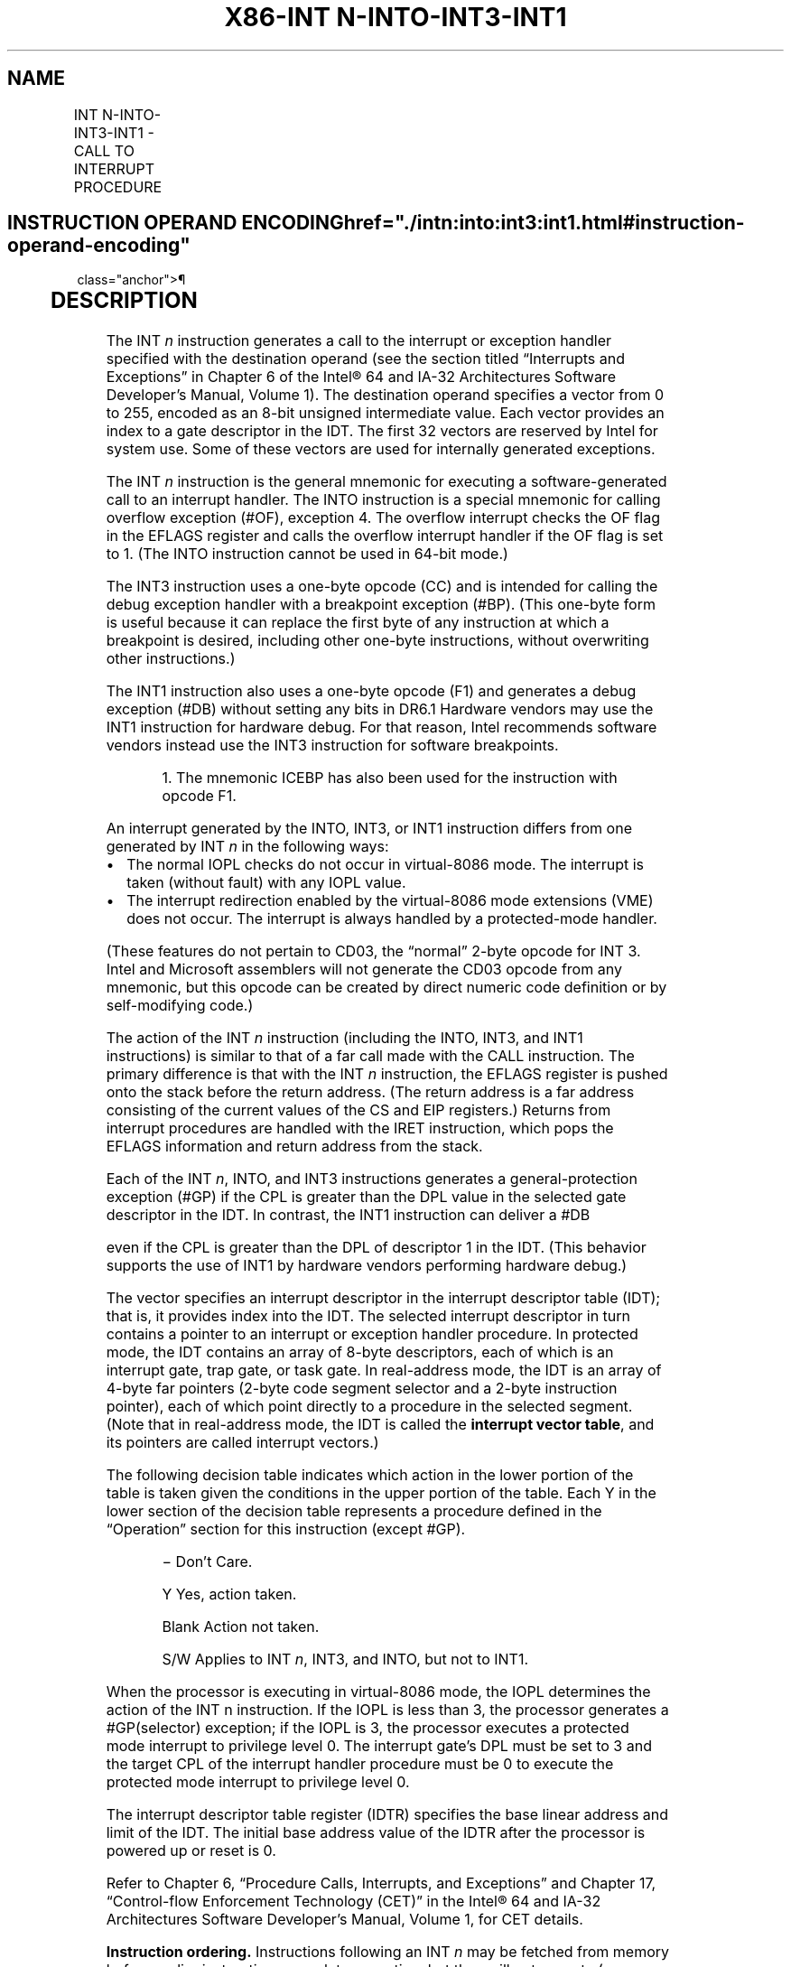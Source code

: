 '\" t
.nh
.TH "X86-INT N-INTO-INT3-INT1" "7" "December 2023" "Intel" "Intel x86-64 ISA Manual"
.SH NAME
INT N-INTO-INT3-INT1 - CALL TO INTERRUPT PROCEDURE
.TS
allbox;
l l l l l l 
l l l l l l .
\fBOpcode\fP	\fBInstruction\fP	\fBOp/En\fP	\fB64-Bit Mode\fP	\fBCompat/Leg Mode\fP	\fBDescription\fP
CC	INT3	ZO	Valid	Valid	Generate breakpoint trap.
CD ib	INT imm8	I	Valid	Valid	T{
Generate software interrupt with vector specified by immediate byte.
T}
CE	INTO	ZO	Invalid	Valid	T{
Generate overflow trap if overflow flag is 1.
T}
F1	INT1	ZO	Valid	Valid	Generate debug trap.
.TE

.SH INSTRUCTION OPERAND ENCODING  href="./intn:into:int3:int1.html#instruction-operand-encoding"
class="anchor">¶

.TS
allbox;
l l l l l 
l l l l l .
\fBOp/En\fP	\fBOperand 1\fP	\fBOperand 2\fP	\fBOperand 3\fP	\fBOperand 4\fP
ZO	N/A	N/A	N/A	N/A
I	imm8	N/A	N/A	N/A
.TE

.SH DESCRIPTION
The INT \fIn\fP instruction generates a call to the interrupt or exception
handler specified with the destination operand (see the section titled
“Interrupts and Exceptions” in Chapter 6 of the Intel® 64 and
IA-32 Architectures Software Developer’s Manual, Volume 1). The
destination operand specifies a vector from 0 to 255, encoded as an
8-bit unsigned intermediate value. Each vector provides an index to a
gate descriptor in the IDT. The first 32 vectors are reserved by Intel
for system use. Some of these vectors are used for internally generated
exceptions.

.PP
The INT \fIn\fP instruction is the general mnemonic for executing a
software-generated call to an interrupt handler. The INTO instruction is
a special mnemonic for calling overflow exception (#OF), exception 4.
The overflow interrupt checks the OF flag in the EFLAGS register and
calls the overflow interrupt handler if the OF flag is set to 1. (The
INTO instruction cannot be used in 64-bit mode.)

.PP
The INT3 instruction uses a one-byte opcode (CC) and is intended for
calling the debug exception handler with a breakpoint exception (#BP).
(This one-byte form is useful because it can replace the first byte of
any instruction at which a breakpoint is desired, including other
one-byte instructions, without overwriting other instructions.)

.PP
The INT1 instruction also uses a one-byte opcode (F1) and generates a
debug exception (#DB) without setting any bits in DR6.1
Hardware vendors may use the INT1 instruction for hardware debug. For
that reason, Intel recommends software vendors instead use the INT3
instruction for software breakpoints.

.PP
.RS

.PP
1\&. The mnemonic ICEBP has also been used for the instruction with
opcode F1.

.RE

.PP
An interrupt generated by the INTO, INT3, or INT1 instruction differs
from one generated by INT \fIn\fP in the following ways:
.IP \(bu 2
The normal IOPL checks do not occur in virtual-8086 mode. The
interrupt is taken (without fault) with any IOPL value.
.IP \(bu 2
The interrupt redirection enabled by the virtual-8086 mode
extensions (VME) does not occur. The interrupt is always handled by
a protected-mode handler.

.PP
(These features do not pertain to CD03, the “normal” 2-byte opcode for
INT 3. Intel and Microsoft assemblers will not generate the CD03 opcode
from any mnemonic, but this opcode can be created by direct numeric code
definition or by self-modifying code.)

.PP
The action of the INT \fIn\fP instruction (including the INTO, INT3, and
INT1 instructions) is similar to that of a far call made with the CALL
instruction. The primary difference is that with the INT \fIn\fP
instruction, the EFLAGS register is pushed onto the stack before the
return address. (The return address is a far address consisting of the
current values of the CS and EIP registers.) Returns from interrupt
procedures are handled with the IRET instruction, which pops the EFLAGS
information and return address from the stack.

.PP
Each of the INT \fIn\fP, INTO, and INT3 instructions generates a
general-protection exception (#GP) if the CPL is greater than the DPL
value in the selected gate descriptor in the IDT. In contrast, the INT1
instruction can deliver a #DB

.PP
even if the CPL is greater than the DPL of descriptor 1 in the IDT.
(This behavior supports the use of INT1 by hardware vendors performing
hardware debug.)

.PP
The vector specifies an interrupt descriptor in the interrupt descriptor
table (IDT); that is, it provides index into the IDT. The selected
interrupt descriptor in turn contains a pointer to an interrupt or
exception handler procedure. In protected mode, the IDT contains an
array of 8-byte descriptors, each of which is an interrupt gate, trap
gate, or task gate. In real-address mode, the IDT is an array of 4-byte
far pointers (2-byte code segment selector and a 2-byte instruction
pointer), each of which point directly to a procedure in the selected
segment. (Note that in real-address mode, the IDT is called the
\fBinterrupt vector table\fP, and its pointers are called interrupt
vectors.)

.PP
The following decision table indicates which action in the lower portion
of the table is taken given the conditions in the upper portion of the
table. Each Y in the lower section of the decision table represents a
procedure defined in the “Operation” section for this instruction
(except #GP).

.PP
.RS

.PP
− Don't Care.

.PP
Y Yes, action taken.

.PP
Blank Action not taken.

.PP
S/W Applies to INT \fIn\fP, INT3, and INTO, but not to INT1.

.RE

.PP
When the processor is executing in virtual-8086 mode, the IOPL
determines the action of the INT n instruction. If the IOPL is less than
3, the processor generates a #GP(selector) exception; if the IOPL is 3,
the processor executes a protected mode interrupt to privilege level 0.
The interrupt gate's DPL must be set to 3 and the target CPL of the
interrupt handler procedure must be 0 to execute the protected mode
interrupt to privilege level 0.

.PP
The interrupt descriptor table register (IDTR) specifies the base linear
address and limit of the IDT. The initial base address value of the IDTR
after the processor is powered up or reset is 0.

.PP
Refer to Chapter 6, “Procedure Calls, Interrupts, and Exceptions” and
Chapter 17, “Control-flow Enforcement Technology (CET)” in the
Intel® 64 and IA-32 Architectures Software Developer’s
Manual, Volume 1, for CET details.

.PP
\fBInstruction ordering.\fP Instructions following an INT \fIn\fP may be
fetched from memory before earlier instructions complete execution, but
they will not execute (even speculatively) until all instructions prior
to the INT n have completed execution (the later instructions may
execute before data stored by the earlier instructions have become
globally visible). This applies also to the INTO, INT3, and INT1
instructions, but not to executions of INTO when EFLAGS.OF = 0.

.SH OPERATION
.EX
The following operational description applies not only to the INT n, INTO, INT3, or INT1 instructions, but also to
external interrupts, nonmaskable interrupts (NMIs), and exceptions. Some of these events push onto the stack an
error code.
The operational description specifies numerous checks whose failure may result in delivery of a nested exception.
In these cases, the original event is not delivered.
The operational description specifies the error code delivered by any nested exception. In some cases, the error
code is specified with a pseudofunction error_code(num,idt,ext), where idt and ext are bit values. The pseudofunc-
tion produces an error code as follows: (1) if idt is 0, the error code is (num & FCH) | ext; (2) if idt is 1, the error
code is (num « 3) | 2 | ext.
In many cases, the pseudofunction error_code is invoked with a pseudovariable EXT. The value of EXT depends on
the nature of the event whose delivery encountered a nested exception: if that event is a software interrupt (INT n,
INT3, or INTO), EXT is 0; otherwise (including INT1), EXT is 1.
IF PE = 0
    THEN
        GOTO REAL-ADDRESS-MODE;
    ELSE (* PE = 1 *)
        IF (EFLAGS.VM = 1 AND CR4.VME = 0 AND IOPL < 3 AND INT n)
            THEN
                    #GP(0); (* Bit 0 of error code is 0 because INT n *)
            ELSE
                IF (EFLAGS.VM = 1 AND CR4.VME = 1 AND INT n)
                        THEN
                            Consult bit n of the software interrupt redirection bit map in the TSS;
                            IF bit n is clear
                                THEN (* redirect interrupt to 8086 program interrupt handler *)
                                    Push EFLAGS[15:0]; (* if IOPL < 3, save VIF in IF position and save IOPL position as 3 *)
                                    Push CS;
                                    Push IP;
                                    IF IOPL = 3
                                        THEN IF := 0; (* Clear interrupt flag *)
                                        ELSE VIF := 0; (* Clear virtual interrupt flag *)
                                    FI;
                                    TF := 0; (* Clear trap flag *)
                                    load CS and EIP (lower 16 bits only) from entry n in interrupt vector table referenced from TSS;
                                ELSE
                                    IF IOPL = 3
                                        THEN GOTO PROTECTED-MODE;
                                        ELSE #GP(0); (* Bit 0 of error code is 0 because INT n *)
                                    FI;
                            FI;
                        ELSE (* Protected mode, IA-32e mode, or virtual-8086 mode interrupt *)
                            IF (IA32_EFER.LMA = 0)
                                THEN (* Protected mode, or virtual-8086 mode interrupt *)
                                    GOTO PROTECTED-MODE;
                                ELSE (* IA-32e mode interrupt *)
                                GOTO IA-32e-MODE;
                            FI;
                FI;
        FI;
FI;
REAL-ADDRESS-MODE:
    IF ((vector_number « 2) + 3) is not within IDT limit
        THEN #GP; FI;
    IF stack not large enough for a 6-byte return information
        THEN #SS; FI;
    Push (EFLAGS[15:0]);
    IF := 0; (* Clear interrupt flag *)
    TF := 0; (* Clear trap flag *)
    AC := 0; (* Clear AC flag *)
    Push(CS);
    Push(IP);
    (* No error codes are pushed in real-address mode*)
    CS := IDT(Descriptor (vector_number « 2), selector));
    EIP := IDT(Descriptor (vector_number « 2), offset)); (* 16 bit offset AND 0000FFFFH *)
END;
PROTECTED-MODE:
    IF ((vector_number « 3) + 7) is not within IDT limits
    or selected IDT descriptor is not an interrupt-, trap-, or task-gate type
        THEN #GP(error_code(vector_number,1,EXT)); FI;
        (* idt operand to error_code set because vector is used *)
    IF software interrupt (* Generated by INT n, INT3, or INTO; does not apply to INT1 *)
        THEN
            IF gate DPL < CPL (* PE = 1, DPL < CPL, software interrupt *)
                THEN #GP(error_code(vector_number,1,0)); FI;
                (* idt operand to error_code set because vector is used *)
                (* ext operand to error_code is 0 because INT n, INT3, or INTO*)
    FI;
    IF gate not present
        THEN #NP(error_code(vector_number,1,EXT)); FI;
        (* idt operand to error_code set because vector is used *)
    IF task gate (* Specified in the selected interrupt table descriptor *)
        THEN GOTO TASK-GATE;
        ELSE GOTO TRAP-OR-INTERRUPT-GATE; (* PE = 1, trap/interrupt gate *)
    FI;
END;
IA-32e-MODE:
    IF INTO and CS.L = 1 (64-bit mode)
        THEN #UD;
    FI;
    IF ((vector_number « 4) + 15) is not in IDT limits
    or selected IDT descriptor is not an interrupt-, or trap-gate type
        THEN #GP(error_code(vector_number,1,EXT));
        (* idt operand to error_code set because vector is used *)
    FI;
    IF software interrupt (* Generated by INT n, INT3, or INTO; does not apply to INT1 *)
        THEN
            IF gate DPL < CPL (* PE = 1, DPL < CPL, software interrupt *)
                THEN #GP(error_code(vector_number,1,0));
                (* idt operand to error_code set because vector is used *)
                (* ext operand to error_code is 0 because INT n, INT3, or INTO*)
            FI;
    FI;
    IF gate not present
        THEN #NP(error_code(vector_number,1,EXT));
        (* idt operand to error_code set because vector is used *)
    FI;
    GOTO TRAP-OR-INTERRUPT-GATE; (* Trap/interrupt gate *)
END;
TASK-GATE: (* PE = 1, task gate *)
    Read TSS selector in task gate (IDT descriptor);
        IF local/global bit is set to local or index not within GDT limits
            THEN #GP(error_code(TSS selector,0,EXT)); FI;
            (* idt operand to error_code is 0 because selector is used *)
        Access TSS descriptor in GDT;
        IF TSS descriptor specifies that the TSS is busy (low-order 5 bits set to 00001)
            THEN #GP(error_code(TSS selector,0,EXT)); FI;
            (* idt operand to error_code is 0 because selector is used *)
        IF TSS not present
            THEN #NP(error_code(TSS selector,0,EXT)); FI;
            (* idt operand to error_code is 0 because selector is used *)
    SWITCH-TASKS (with nesting) to TSS;
    IF interrupt caused by fault with error code
        THEN
            IF stack limit does not allow push of error code
                THEN #SS(EXT); FI;
            Push(error code);
    FI;
    IF EIP not within code segment limit
        THEN #GP(EXT); FI;
END;
TRAP-OR-INTERRUPT-GATE:
    Read new code-segment selector for trap or interrupt gate (IDT descriptor);
    IF new code-segment selector is NULL
        THEN #GP(EXT); FI; (* Error code contains NULL selector *)
    IF new code-segment selector is not within its descriptor table limits
        THEN #GP(error_code(new code-segment selector,0,EXT)); FI;
        (* idt operand to error_code is 0 because selector is used *)
    Read descriptor referenced by new code-segment selector;
    IF descriptor does not indicate a code segment or new code-segment DPL > CPL
        THEN #GP(error_code(new code-segment selector,0,EXT)); FI;
        (* idt operand to error_code is 0 because selector is used *)
    IF new code-segment descriptor is not present,
        THEN #NP(error_code(new code-segment selector,0,EXT)); FI;
        (* idt operand to error_code is 0 because selector is used *)
    IF new code segment is non-conforming with DPL < CPL
        THEN
            IF VM = 0
                THEN
                        GOTO INTER-PRIVILEGE-LEVEL-INTERRUPT;
                        (* PE = 1, VM = 0, interrupt or trap gate, nonconforming code segment,
                        DPL < CPL *)
                ELSE (* VM = 1 *)
                        IF new code-segment DPL ≠ 0
                            THEN #GP(error_code(new code-segment selector,0,EXT));
                            (* idt operand to error_code is 0 because selector is used *)
                        GOTO INTERRUPT-FROM-VIRTUAL-8086-MODE; FI;
                        (* PE = 1, interrupt or trap gate, DPL < CPL, VM = 1 *)
            FI;
        ELSE (* PE = 1, interrupt or trap gate, DPL ≥ CPL *)
            IF VM = 1
                THEN #GP(error_code(new code-segment selector,0,EXT));
                (* idt operand to error_code is 0 because selector is used *)
            IF new code segment is conforming or new code-segment DPL = CPL
                THEN
                        GOTO INTRA-PRIVILEGE-LEVEL-INTERRUPT;
                ELSE (* PE = 1, interrupt or trap gate, nonconforming code segment, DPL > CPL *)
                        #GP(error_code(new code-segment selector,0,EXT));
                        (* idt operand to error_code is 0 because selector is used *)
            FI;
    FI;
END;
INTER-PRIVILEGE-LEVEL-INTERRUPT:
    (* PE = 1, interrupt or trap gate, non-conforming code segment, DPL < CPL *)
    IF (IA32_EFER.LMA = 0) (* Not IA-32e mode *)
        THEN
        (* Identify stack-segment selector for new privilege level in current TSS *)
            IF current TSS is 32-bit
                THEN
                        TSSstackAddress := (new code-segment DPL « 3) + 4;
                        IF (TSSstackAddress + 5) > current TSS limit
                            THEN #TS(error_code(current TSS selector,0,EXT)); FI;
                            (* idt operand to error_code is 0 because selector is used *)
                        NewSS := 2 bytes loaded from (TSS base + TSSstackAddress + 4);
                        NewESP := 4 bytes loaded from (TSS base + TSSstackAddress);
                ELSE (* current TSS is 16-bit *)
                        TSSstackAddress := (new code-segment DPL « 2) + 2
                        IF (TSSstackAddress + 3) > current TSS limit
                            THEN #TS(error_code(current TSS selector,0,EXT)); FI;
                            (* idt operand to error_code is 0 because selector is used *)
                        NewSS := 2 bytes loaded from (TSS base + TSSstackAddress + 2);
                        NewESP := 2 bytes loaded from (TSS base + TSSstackAddress);
            FI;
            IF NewSS is NULL
                THEN #TS(EXT); FI;
            IF NewSS index is not within its descriptor-table limits
            or NewSS RPL ≠ new code-segment DPL
                THEN #TS(error_code(NewSS,0,EXT)); FI;
                (* idt operand to error_code is 0 because selector is used *)
            Read new stack-segment descriptor for NewSS in GDT or LDT;
            IF new stack-segment DPL ≠ new code-segment DPL
            or new stack-segment Type does not indicate writable data segment
                THEN #TS(error_code(NewSS,0,EXT)); FI;
                (* idt operand to error_code is 0 because selector is used *)
            IF NewSS is not present
                THEN #SS(error_code(NewSS,0,EXT)); FI;
                (* idt operand to error_code is 0 because selector is used *)
                NewSSP := IA32_PLi_SSP (* where i = new code-segment DPL *)
        ELSE (* IA-32e mode *)
            IF IDT-gate IST = 0
                THEN TSSstackAddress := (new code-segment DPL « 3) + 4;
                ELSE TSSstackAddress := (IDT gate IST « 3) + 28;
            FI;
            IF (TSSstackAddress + 7) > current TSS limit
                THEN #TS(error_code(current TSS selector,0,EXT); FI;
                (* idt operand to error_code is 0 because selector is used *)
            NewRSP := 8 bytes loaded from (current TSS base + TSSstackAddress);
            NewSS := new code-segment DPL; (* NULL selector with RPL = new CPL *)
            IF IDT-gate IST = 0
                THEN
                        NewSSP := IA32_PLi_SSP (* where i = new code-segment DPL *)
                ELSE
                        NewSSPAddress = IA32_INTERRUPT_SSP_TABLE_ADDR + (IDT-gate IST « 3)
                        (* Check if shadow stacks are enabled at CPL 0 *)
                        IF ShadowStackEnabled(CPL 0)
                            THEN NewSSP := 8 bytes loaded from NewSSPAddress; FI;
            FI;
    FI;
    IF IDT gate is 32-bit
            THEN
                IF new stack does not have room for 24 bytes (error code pushed)
                or 20 bytes (no error code pushed)
                        THEN #SS(error_code(NewSS,0,EXT)); FI;
                        (* idt operand to error_code is 0 because selector is used *)
            FI
        ELSE
            IF IDT gate is 16-bit
                THEN
                        IF new stack does not have room for 12 bytes (error code pushed)
                        or 10 bytes (no error code pushed);
                            THEN #SS(error_code(NewSS,0,EXT)); FI;
                            (* idt operand to error_code is 0 because selector is used *)
            ELSE (* 64-bit IDT gate*)
                IF StackAddress is non-canonical
                        THEN #SS(EXT); FI; (* Error code contains NULL selector *)
        FI;
    FI;
    IF (IA32_EFER.LMA = 0) (* Not IA-32e mode *)
        THEN
            IF instruction pointer from IDT gate is not within new code-segment limits
                THEN #GP(EXT); FI; (* Error code contains NULL selector *)
            ESP := NewESP;
            SS := NewSS; (* Segment descriptor information also loaded *)
        ELSE (* IA-32e mode *)
            IF instruction pointer from IDT gate contains a non-canonical address
                THEN #GP(EXT); FI; (* Error code contains NULL selector *)
            RSP := NewRSP & FFFFFFFFFFFFFFF0H;
            SS := NewSS;
    FI;
    IF IDT gate is 32-bit
        THEN
            CS:EIP := Gate(CS:EIP); (* Segment descriptor information also loaded *)
        ELSE
            IF IDT gate 16-bit
                THEN
                        CS:IP := Gate(CS:IP);
                        (* Segment descriptor information also loaded *)
                ELSE (* 64-bit IDT gate *)
                        CS:RIP := Gate(CS:RIP);
                        (* Segment descriptor information also loaded *)
            FI;
    FI;
    IF IDT gate is 32-bit
            THEN
                Push(far pointer to old stack);
                (* Old SS and ESP, 3 words padded to 4 *)
                Push(EFLAGS);
                Push(far pointer to return instruction);
                (* Old CS and EIP, 3 words padded to 4 *)
                Push(ErrorCode); (* If needed, 4 bytes *)
            ELSE
                IF IDT gate 16-bit
                        THEN
                            Push(far pointer to old stack);
                            (* Old SS and SP, 2 words *)
                            Push(EFLAGS(15:0]);
                            Push(far pointer to return instruction);
                            (* Old CS and IP, 2 words *)
                            Push(ErrorCode); (* If needed, 2 bytes *)
                        ELSE (* 64-bit IDT gate *)
                            Push(far pointer to old stack);
                            (* Old SS and SP, each an 8-byte push *)
                            Push(RFLAGS); (* 8-byte push *)
                            Push(far pointer to return instruction);
                            (* Old CS and RIP, each an 8-byte push *)
                            Push(ErrorCode); (* If needed, 8-bytes *)
            FI;
    FI;
    IF ShadowStackEnabled(CPL) AND CPL = 3
        THEN
            IF IA32_EFER.LMA = 0
                THEN IA32_PL3_SSP := SSP;
                ELSE (* adjust so bits 63:N get the value of bit N–1, where N is the CPU’s maximum linear-address width *)
                        IA32_PL3_SSP := LA_adjust(SSP);
            FI;
    FI;
    CPL := new code-segment DPL;
    CS(RPL) := CPL;
    IF ShadowStackEnabled(CPL)
        oldSSP := SSP
        SSP := NewSSP
        IF SSP & 0x07 != 0
            THEN #GP(0); FI;
        (* Token and CS:LIP:oldSSP pushed on shadow stack must be contained in a naturally aligned 32-byte region *)
        IF (SSP & ~0x1F) != ((SSP – 24) & ~0x1F)
            #GP(0); FI;
        IF ((IA32_EFER.LMA and CS.L) = 0 AND SSP[63:32] != 0)
            THEN #GP(0); FI;
        expected_token_value = SSP (* busy bit - bit position 0 - must be clear *)
        new_token_value = SSP | BUSY_BIT (* Set the busy bit *)
        IF shadow_stack_lock_cmpxchg8b(SSP, new_token_value, expected_token_value) != expected_token_value
            THEN #GP(0); FI;
        IF oldSS.DPL != 3
            ShadowStackPush8B(oldCS); (* Padded with 48 high-order bits of 0 *)
            ShadowStackPush8B(oldCSBASE + oldRIP); (* Padded with 32 high-order bits of 0 for 32 bit LIP*)
            ShadowStackPush8B(oldSSP);
        FI;
    FI;
    IF EndbranchEnabled (CPL)
        IA32_S_CET.TRACKER = WAIT_FOR_ENDBRANCH;
        IA32_S_CET.SUPPRESS = 0
    FI;
    IF IDT gate is interrupt gate
        THEN IF := 0 (* Interrupt flag set to 0, interrupts disabled *); FI;
    TF := 0;
    VM := 0;
    RF := 0;
    NT := 0;
END;
INTERRUPT-FROM-VIRTUAL-8086-MODE:
    (* Identify stack-segment selector for privilege level 0 in current TSS *)
    IF current TSS is 32-bit
        THEN
            IF TSS limit < 9
                THEN #TS(error_code(current TSS selector,0,EXT)); FI;
                (* idt operand to error_code is 0 because selector is used *)
            NewSS := 2 bytes loaded from (current TSS base + 8);
            NewESP := 4 bytes loaded from (current TSS base + 4);
        ELSE (* current TSS is 16-bit *)
            IF TSS limit < 5
                THEN #TS(error_code(current TSS selector,0,EXT)); FI;
                (* idt operand to error_code is 0 because selector is used *)
            NewSS := 2 bytes loaded from (current TSS base + 4);
            NewESP := 2 bytes loaded from (current TSS base + 2);
    FI;
    IF NewSS is NULL
        THEN #TS(EXT); FI; (* Error code contains NULL selector *)
    IF NewSS index is not within its descriptor table limits
    or NewSS RPL ≠ 0
        THEN #TS(error_code(NewSS,0,EXT)); FI;
        (* idt operand to error_code is 0 because selector is used *)
    Read new stack-segment descriptor for NewSS in GDT or LDT;
    IF new stack-segment DPL ≠ 0 or stack segment does not indicate writable data segment
        THEN #TS(error_code(NewSS,0,EXT)); FI;
        (* idt operand to error_code is 0 because selector is used *)
    IF new stack segment not present
        THEN #SS(error_code(NewSS,0,EXT)); FI;
        (* idt operand to error_code is 0 because selector is used *)
    NewSSP := IA32_PL0_SSP (* the new code-segment DPL must be 0 *)
    IF IDT gate is 32-bit
        THEN
            IF new stack does not have room for 40 bytes (error code pushed)
            or 36 bytes (no error code pushed)
                THEN #SS(error_code(NewSS,0,EXT)); FI;
                (* idt operand to error_code is 0 because selector is used *)
        ELSE (* IDT gate is 16-bit)
            IF new stack does not have room for 20 bytes (error code pushed)
            or 18 bytes (no error code pushed)
                THEN #SS(error_code(NewSS,0,EXT)); FI;
                (* idt operand to error_code is 0 because selector is used *)
    FI;
    IF instruction pointer from IDT gate is not within new code-segment limits
        THEN #GP(EXT); FI; (* Error code contains NULL selector *)
    tempEFLAGS := EFLAGS;
    VM := 0;
    TF := 0;
    RF := 0;
    NT := 0;
    IF service through interrupt gate
        THEN IF = 0; FI;
    TempSS := SS;
    TempESP := ESP;
    SS := NewSS;
    ESP := NewESP;
    (* Following pushes are 16 bits for 16-bit IDT gates and 32 bits for 32-bit IDT gates;
    Segment selector pushes in 32-bit mode are padded to two words *)
    Push(GS);
    Push(FS);
    Push(DS);
    Push(ES);
    Push(TempSS);
    Push(TempESP);
    Push(TempEFlags);
    Push(CS);
    Push(EIP);
    GS := 0; (* Segment registers made NULL, invalid for use in protected mode *)
    FS := 0;
    DS := 0;
    ES := 0;
    CS := Gate(CS); (* Segment descriptor information also loaded *)
    CS(RPL) := 0;
    CPL := 0;
    IF IDT gate is 32-bit
        THEN
            EIP := Gate(instruction pointer);
        ELSE (* IDT gate is 16-bit *)
            EIP := Gate(instruction pointer) AND 0000FFFFH;
    FI;
    IF ShadowStackEnabled(0)
        oldSSP := SSP
        SSP := NewSSP
        IF SSP & 0x07 != 0
            THEN #GP(0); FI;
        (* Token and CS:LIP:oldSSP pushed on shadow stack must be contained in a naturally aligned 32-byte region *)
        IF (SSP & ~0x1F) != ((SSP – 24) & ~0x1F)
            #GP(0); FI;
    IF ((IA32_EFER.LMA and CS.L) = 0 AND SSP[63:32] != 0)
        THEN #GP(0); FI;
    expected_token_value = SSP (* busy bit - bit position 0 - must be clear *)
    new_token_value = SSP | BUSY_BIT (* Set the busy bit *)
    IF shadow_stack_lock_cmpxchg8b(SSP, new_token_value, expected_token_value) != expected_token_value
        THEN #GP(0); FI;
    FI;
    IF EndbranchEnabled (CPL)
        IA32_S_CET.TRACKER = WAIT_FOR_ENDBRANCH;
        IA32_S_CET.SUPPRESS = 0
    FI;
(* Start execution of new routine in Protected Mode *)
END;
INTRA-PRIVILEGE-LEVEL-INTERRUPT:
    NewSSP = SSP;
    CHECK_SS_TOKEN = 0
    (* PE = 1, DPL = CPL or conforming segment *)
    IF IA32_EFER.LMA = 1 (* IA-32e mode *)
        IF IDT-descriptor IST ≠ 0
            THEN
                TSSstackAddress := (IDT-descriptor IST « 3) + 28;
                IF (TSSstackAddress + 7) > TSS limit
                        THEN #TS(error_code(current TSS selector,0,EXT)); FI;
                        (* idt operand to error_code is 0 because selector is used *)
                NewRSP := 8 bytes loaded from (current TSS base + TSSstackAddress);
            ELSE NewRSP := RSP;
        FI;
        IF IDT-descriptor IST ≠ 0
            IF ShadowStackEnabled(CPL)
                THEN
                        NewSSPAddress = IA32_INTERRUPT_SSP_TABLE_ADDR + (IDT gate IST « 3)
                        NewSSP := 8 bytes loaded from NewSSPAddress
                        CHECK_SS_TOKEN = 1
            FI;
        FI;
    FI;
    IF 32-bit gate (* implies IA32_EFER.LMA = 0 *)
        THEN
            IF current stack does not have room for 16 bytes (error code pushed)
            or 12 bytes (no error code pushed)
                THEN #SS(EXT); FI; (* Error code contains NULL selector *)
        ELSE IF 16-bit gate (* implies IA32_EFER.LMA = 0 *)
            IF current stack does not have room for 8 bytes (error code pushed)
            or 6 bytes (no error code pushed)
                THEN #SS(EXT); FI; (* Error code contains NULL selector *)
        ELSE (* IA32_EFER.LMA = 1, 64-bit gate*)
                IF NewRSP contains a non-canonical address
                        THEN #SS(EXT); (* Error code contains NULL selector *)
        FI;
    FI;
    IF (IA32_EFER.LMA = 0) (* Not IA-32e mode *)
        THEN
            IF instruction pointer from IDT gate is not within new code-segment limit
                THEN #GP(EXT); FI; (* Error code contains NULL selector *)
        ELSE
            IF instruction pointer from IDT gate contains a non-canonical address
                THEN #GP(EXT); FI; (* Error code contains NULL selector *)
            RSP := NewRSP & FFFFFFFFFFFFFFF0H;
    FI;
    IF IDT gate is 32-bit (* implies IA32_EFER.LMA = 0 *)
        THEN
            Push (EFLAGS);
            Push (far pointer to return instruction); (* 3 words padded to 4 *)
            CS:EIP := Gate(CS:EIP); (* Segment descriptor information also loaded *)
            Push (ErrorCode); (* If any *)
        ELSE
            IF IDT gate is 16-bit (* implies IA32_EFER.LMA = 0 *)
                THEN
                        Push (FLAGS);
                        Push (far pointer to return location); (* 2 words *)
                        CS:IP := Gate(CS:IP);
                        (* Segment descriptor information also loaded *)
                        Push (ErrorCode); (* If any *)
                ELSE (* IA32_EFER.LMA = 1, 64-bit gate*)
                        Push(far pointer to old stack);
                        (* Old SS and SP, each an 8-byte push *)
                        Push(RFLAGS); (* 8-byte push *)
                        Push(far pointer to return instruction);
                        (* Old CS and RIP, each an 8-byte push *)
                        Push(ErrorCode); (* If needed, 8 bytes *)
                        CS:RIP := GATE(CS:RIP);
                        (* Segment descriptor information also loaded *)
            FI;
    FI;
    CS(RPL) := CPL;
    IF ShadowStackEnabled(CPL)
        IF CHECK_SS_TOKEN == 1
            THEN
                IF NewSSP & 0x07 != 0
                        THEN #GP(0); FI;
        (* Token and CS:LIP:oldSSP pushed on shadow stack must be contained in a naturally aligned 32-byte region *)
        IF (NewSSP & ~0x1F) != ((NewSSP – 24) & ~0x1F)
            #GP(0); FI;
                IF ((IA32_EFER.LMA and CS.L) = 0 AND NewSSP[63:32] != 0)
                        THEN #GP(0); FI;
                expected_token_value = NewSSP (* busy bit - bit position 0 - must be clear *)
                new_token_value = NewSSP | BUSY_BIT (* Set the busy bit *)
                IF shadow_stack_lock_cmpxchg8b(NewSSP, new_token_value, expected_token_value) != expected_token_value
                        THEN #GP(0); FI;
        FI;
        (* Align to next 8 byte boundary *)
        tempSSP = SSP;
        Shadow_stack_store 4 bytes of 0 to (NewSSP − 4)
        SSP = newSSP & 0xFFFFFFFFFFFFFFF8H;
        (* push cs:lip:ssp on shadow stack *)
        ShadowStackPush8B(oldCS); (* Padded with 48 high-order bits of 0 *)
        ShadowStackPush8B(oldCSBASE + oldRIP); (* Padded with 32 high-order bits of 0 for 32 bit LIP*)
        ShadowStackPush8B(tempSSP);
    FI;
    IF EndbranchEnabled (CPL)
        IF CPL = 3
            THEN
                IA32_U_CET.TRACKER = WAIT_FOR_ENDBRANCH
                IA32_U_CET.SUPPRESS = 0
            ELSE
                IA32_S_CET.TRACKER = WAIT_FOR_ENDBRANCH
                IA32_S_CET.SUPPRESS = 0
        FI;
    FI;
    IF IDT gate is interrupt gate
        THEN IF := 0; FI; (* Interrupt flag set to 0; interrupts disabled *)
    TF := 0;
    NT := 0;
    VM := 0;
    RF := 0;
END;
.EE

.SH FLAGS AFFECTED
The EFLAGS register is pushed onto the stack. The IF, TF, NT, AC, RF,
and VM flags may be cleared, depending on the mode of operation of the
processor when the INT instruction is executed (see the “Operation”
section). If the interrupt uses a task gate, any flags may be set or
cleared, controlled by the EFLAGS image in the new task’s TSS.

.SH PROTECTED MODE EXCEPTIONS  href="./intn:into:int3:int1.html#protected-mode-exceptions"
class="anchor">¶

.TS
allbox;
l l 
l l .
\fB\fP	\fB\fP
#GP(error_code)	T{
If the instruction pointer in the IDT or in the interrupt, trap, or task gate is beyond the code segment limits.
T}
	T{
If the segment selector in the interrupt, trap, or task gate is NULL.
T}
	T{
If an interrupt, trap, or task gate, code segment, or TSS segment selector index is outside its descriptor table limits.
T}
	T{
If the vector selects a descriptor outside the IDT limits.
T}
	T{
If an IDT descriptor is not an interrupt, trap, or task gate.
T}
	T{
If an interrupt is generated by the INT n, INT3, or INTO instruction and the DPL of an interrupt, trap, or task gate is less than the CPL.
T}
	T{
If the segment selector in an interrupt or trap gate does not point to a segment descriptor for a code segment.
T}
	T{
If the segment selector for a TSS has its local/global bit set for local.
T}
	T{
If a TSS segment descriptor specifies that the TSS is busy or not available.
T}
	If SSP in IA32_PLi_SSP (where i is the new CPL) is not 8 byte aligned.
	T{
If the token and the stack frame to be pushed on shadow stack are not contained in a naturally aligned 32-byte region of the shadow stack.
T}
	T{
If “supervisor Shadow Stack” token on new shadow stack is marked busy.
T}
	T{
If destination mode is 32-bit or compatibility mode, but SSP address in “supervisor shadow stack” token is beyond 4GB.
T}
	T{
If SSP address in “supervisor shadow stack” token does not match SSP address in IA32_PLi_SSP (where i is the new CPL).
T}
#SS(error_code)	T{
If pushing the return address, flags, or error code onto the stack exceeds the bounds of the stack segment and no stack switch occurs.
T}
	T{
If the SS register is being loaded and the segment pointed to is marked not present.
T}
	T{
If pushing the return address, flags, error code, or stack segment pointer exceeds the bounds of the new stack segment when a stack switch occurs.
T}
#NP(error_code)	T{
If code segment, interrupt gate, trap gate, task gate, or TSS is not present.
T}
#TS(error_code)	T{
If the RPL of the stack segment selector in the TSS is not equal to the DPL of the code segment being accessed by the interrupt or trap gate.
T}
	T{
If DPL of the stack segment descriptor pointed to by the stack segment selector in the TSS is not equal to the DPL of the code segment descriptor for the interrupt or trap gate.
T}
	T{
If the stack segment selector in the TSS is NULL.
T}
	T{
If the stack segment for the TSS is not a writable data segment.
T}
	T{
If segment-selector index for stack segment is outside descriptor table limits.
T}
#PF(fault-code)	If a page fault occurs.
#UD	If the LOCK prefix is used.
#AC(EXT)	T{
If alignment checking is enabled, the gate DPL is 3, and a stack push is unaligned.
T}
.TE

.SH REAL-ADDRESS MODE EXCEPTIONS  href="./intn:into:int3:int1.html#real-address-mode-exceptions"
class="anchor">¶

.TS
allbox;
l l 
l l .
\fB\fP	\fB\fP
#GP	T{
If a memory operand effective address is outside the CS, DS, ES, FS, or GS segment limit.
T}
	T{
If the interrupt vector number is outside the IDT limits.
T}
#SS	T{
If stack limit violation on push.
T}
	T{
If pushing the return address, flags, or error code onto the stack exceeds the bounds of the stack segment.
T}
#UD	If the LOCK prefix is used.
.TE

.SH VIRTUAL-8086 MODE EXCEPTIONS  href="./intn:into:int3:int1.html#virtual-8086-mode-exceptions"
class="anchor">¶

.TS
allbox;
l l 
l l .
\fB\fP	\fB\fP
#GP(error_code)	(For INT \fIn,\fP INTO, or BOUND instruction) If the IOPL is less than 3 or the DPL of the interrupt, trap, or task gate is not equal to 3.
	T{
If the instruction pointer in the IDT or in the interrupt, trap, or task gate is beyond the code segment limits.
T}
	T{
If the segment selector in the interrupt, trap, or task gate is NULL.
T}
	T{
If a interrupt gate, trap gate, task gate, code segment, or TSS segment selector index is outside its descriptor table limits.
T}
	T{
If the vector selects a descriptor outside the IDT limits.
T}
	T{
If an IDT descriptor is not an interrupt, trap, or task gate.
T}
	T{
If an interrupt is generated by INT n, INT3, or INTO and the DPL of an interrupt, trap, or task gate is less than the CPL.
T}
	T{
If the segment selector in an interrupt or trap gate does not point to a segment descriptor for a code segment.
T}
	T{
If the segment selector for a TSS has its local/global bit set for local.
T}
#SS(error_code)	T{
If the SS register is being loaded and the segment pointed to is marked not present.
T}
	T{
If pushing the return address, flags, error code, stack segment pointer, or data segments exceeds the bounds of the stack segment.
T}
#NP(error_code)	T{
If code segment, interrupt gate, trap gate, task gate, or TSS is not present.
T}
#TS(error_code)	T{
If the RPL of the stack segment selector in the TSS is not equal to the DPL of the code segment being accessed by the interrupt or trap gate.
T}
	T{
If DPL of the stack segment descriptor for the TSS’s stack segment is not equal to the DPL of the code segment descriptor for the interrupt or trap gate.
T}
	T{
If the stack segment selector in the TSS is NULL.
T}
	T{
If the stack segment for the TSS is not a writable data segment.
T}
	T{
If segment-selector index for stack segment is outside descriptor table limits.
T}
#PF(fault-code)	If a page fault occurs.
#OF	T{
If the INTO instruction is executed and the OF flag is set.
T}
#UD	If the LOCK prefix is used.
#AC(EXT)	T{
If alignment checking is enabled, the gate DPL is 3, and a stack push is unaligned.
T}
.TE

.SH COMPATIBILITY MODE EXCEPTIONS  href="./intn:into:int3:int1.html#compatibility-mode-exceptions"
class="anchor">¶

.PP
Same exceptions as in protected mode.

.SH 64-BIT MODE EXCEPTIONS  href="./intn:into:int3:int1.html#64-bit-mode-exceptions"
class="anchor">¶

.TS
allbox;
l l 
l l .
\fB\fP	\fB\fP
#GP(error_code)	T{
If the instruction pointer in the 64-bit interrupt gate or trap gate is non-canonical.
T}
	T{
If the segment selector in the 64-bit interrupt or trap gate is NULL.
T}
	T{
If the vector selects a descriptor outside the IDT limits.
T}
	T{
If the vector points to a gate which is in non-canonical space.
T}
	T{
If the vector points to a descriptor which is not a 64-bit interrupt gate or a 64-bit trap gate.
T}
	T{
If the descriptor pointed to by the gate selector is outside the descriptor table limit.
T}
	T{
If the descriptor pointed to by the gate selector is in non-canonical space.
T}
	T{
If the descriptor pointed to by the gate selector is not a code segment.
T}
	T{
If the descriptor pointed to by the gate selector doesn’t have the L-bit set, or has both the L-bit and D-bit set.
T}
	T{
If the descriptor pointed to by the gate selector has DPL &gt; CPL.
T}
	If SSP in IA32_PLi_SSP (where i is the new CPL) is not 8 byte aligned.
	T{
If the token and the stack frame to be pushed on shadow stack are not contained in a naturally aligned 32-byte region of the shadow stack.
T}
	T{
If “supervisor shadow stack” token on new shadow stack is marked busy.
T}
	T{
If destination mode is 32-bit or compatibility mode, but SSP address in “supervisor shadow stack” token is beyond 4GB.
T}
	T{
If SSP address in “supervisor shadow stack” token does not match SSP address in IA32_PLi_SSP (where i is the new CPL).
T}
#SS(error_code)	T{
If a push of the old EFLAGS, CS selector, EIP, or error code is in non-canonical space with no stack switch.
T}
	T{
If a push of the old SS selector, ESP, EFLAGS, CS selector, EIP, or error code is in non-canonical space on a stack switch (either CPL change or no-CPL with IST).
T}
#NP(error_code)	T{
If the 64-bit interrupt-gate, 64-bit trap-gate, or code segment is not present.
T}
#TS(error_code)	T{
If an attempt to load RSP from the TSS causes an access to non-canonical space.
T}
	T{
If the RSP from the TSS is outside descriptor table limits.
T}
#PF(fault-code)	If a page fault occurs.
#UD	If the LOCK prefix is used.
#AC(EXT)	T{
If alignment checking is enabled, the gate DPL is 3, and a stack push is unaligned.
T}
.TE

.SH COLOPHON
This UNOFFICIAL, mechanically-separated, non-verified reference is
provided for convenience, but it may be
incomplete or
broken in various obvious or non-obvious ways.
Refer to Intel® 64 and IA-32 Architectures Software Developer’s
Manual
\[la]https://software.intel.com/en\-us/download/intel\-64\-and\-ia\-32\-architectures\-sdm\-combined\-volumes\-1\-2a\-2b\-2c\-2d\-3a\-3b\-3c\-3d\-and\-4\[ra]
for anything serious.

.br
This page is generated by scripts; therefore may contain visual or semantical bugs. Please report them (or better, fix them) on https://github.com/MrQubo/x86-manpages.

